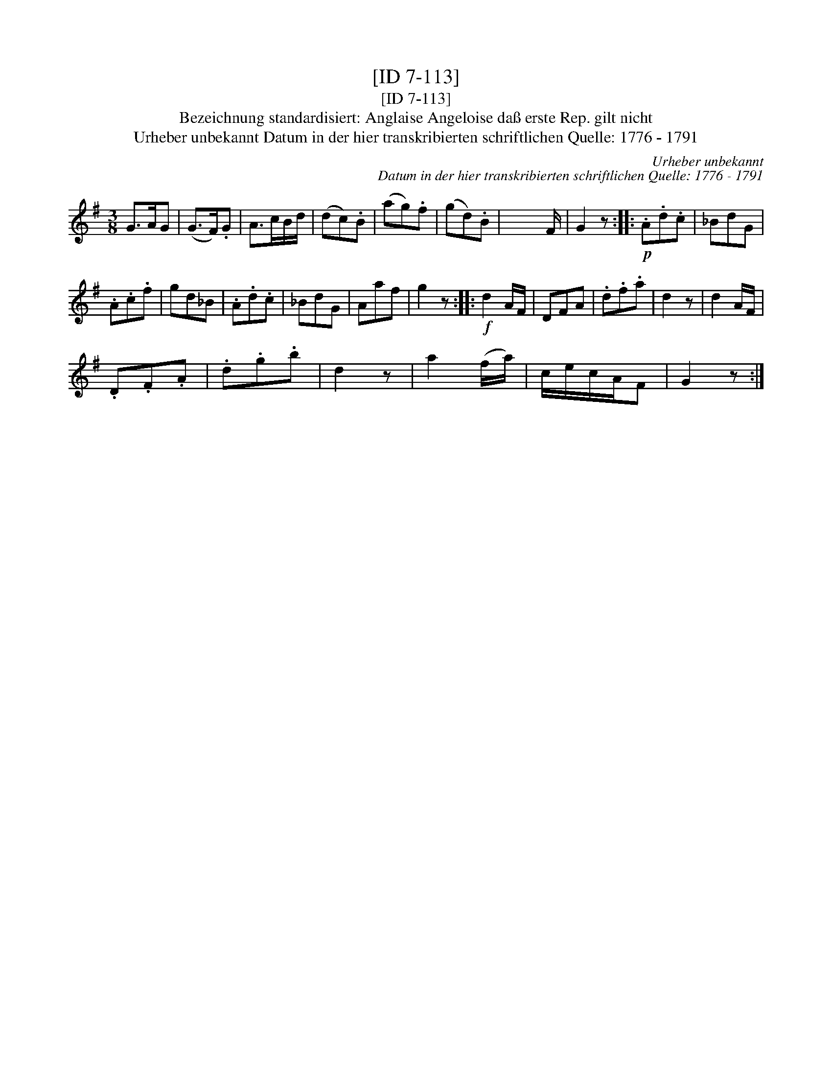 X:1
T:[ID 7-113]
T:[ID 7-113]
T:Bezeichnung standardisiert: Anglaise Angeloise da\ss erste Rep. gilt nicht
T:Urheber unbekannt Datum in der hier transkribierten schriftlichen Quelle: 1776 - 1791
C:Urheber unbekannt
C:Datum in der hier transkribierten schriftlichen Quelle: 1776 - 1791
L:1/8
M:3/8
K:G
V:1 treble 
V:1
 G>AG | (G>F).G | A>cB/d/ | (dc).B | (ag).f | (gd).B | x3/2 x F/ | G2 z ::!p! .A.d.c | _BdG | %10
 .A.c.f | gd_B | .A.d.c | _BdG | Aaf | g2 z ::!f! d2 A/F/ | DFA | .d.f.a | d2 z | d2 A/F/ | %21
 .D.F.A | .d.g.b | d2 z | a2 (f/a/) | c/e/c/A/F | G2 z :| %27

